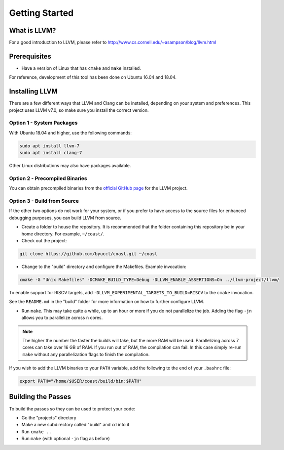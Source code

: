 .. COAST setup guide

Getting Started
*****************

What is LLVM?
================

For a good introduction to LLVM, please refer to http://www.cs.cornell.edu/~asampson/blog/llvm.html


Prerequisites
================

- Have a version of Linux that has ``cmake`` and ``make`` installed.

For reference, development of this tool has been done on Ubuntu 16.04 and 18.04.

Installing LLVM
================

There are a few different ways that LLVM and Clang can be installed, depending on your system and preferences.  This project uses LLVM v7.0, so make sure you install the correct version.

Option 1 - System Packages
----------------------------

With Ubuntu 18.04 and higher, use the following commands:

.. code-block:: bash

    sudo apt install llvm-7
    sudo apt install clang-7

Other Linux distributions may also have packages available.

Option 2 - Precompiled Binaries
--------------------------------

You can obtain precompiled binaries from the `official GitHub page <https://github.com/llvm/llvm-project/releases>`_ for the LLVM project.

Option 3 - Build from Source
------------------------------

If the other two options do not work for your system, or if you prefer to have access to the source files for enhanced debugging purposes, you can build LLVM from source.

- Create a folder to house the repository.  It is recommended that the folder containing this repository be in your home directory.  For example, ``~/coast/``.

- Check out the project:

.. code-block:: bash

    git clone https://github.com/byuccl/coast.git ~/coast

- Change to the "build" directory and configure the Makefiles.  Example invocation:

.. code-block:: bash

    cmake -G "Unix Makefiles" -DCMAKE_BUILD_TYPE=Debug -DLLVM_ENABLE_ASSERTIONS=On ../llvm-project/llvm/

To enable support for RISCV targets, add ``-DLLVM_EXPERIMENTAL_TARGETS_TO_BUILD=RISCV`` to the ``cmake`` invocation.

See the ``README.md`` in the "build" folder for more information on how to further configure LLVM.

- Run ``make``.  This may take quite a while, up to an hour or more if you do not parallelize the job.  Adding the flag ``-jn`` allows you to parallelize across ``n`` cores.

.. note:: The higher the number the faster the builds will take, but the more RAM will be used. Parallelizing across 7 cores can take over 16 GB of RAM. If you run out of RAM, the compilation can fail. In this case simply re-run ``make`` without any parallelization flags to finish the compilation.

If you wish to add the LLVM binaries to your ``PATH`` variable, add the following to the end of your ``.bashrc`` file:

.. code-block:: bash

    export PATH="/home/$USER/coast/build/bin:$PATH"


Building the Passes
=====================

To build the passes so they can be used to protect your code:

- Go the "projects" directory
- Make a new subdirectory called "build" and ``cd`` into it
- Run ``cmake ..``
- Run ``make``  (with optional ``-jn`` flag as before)
